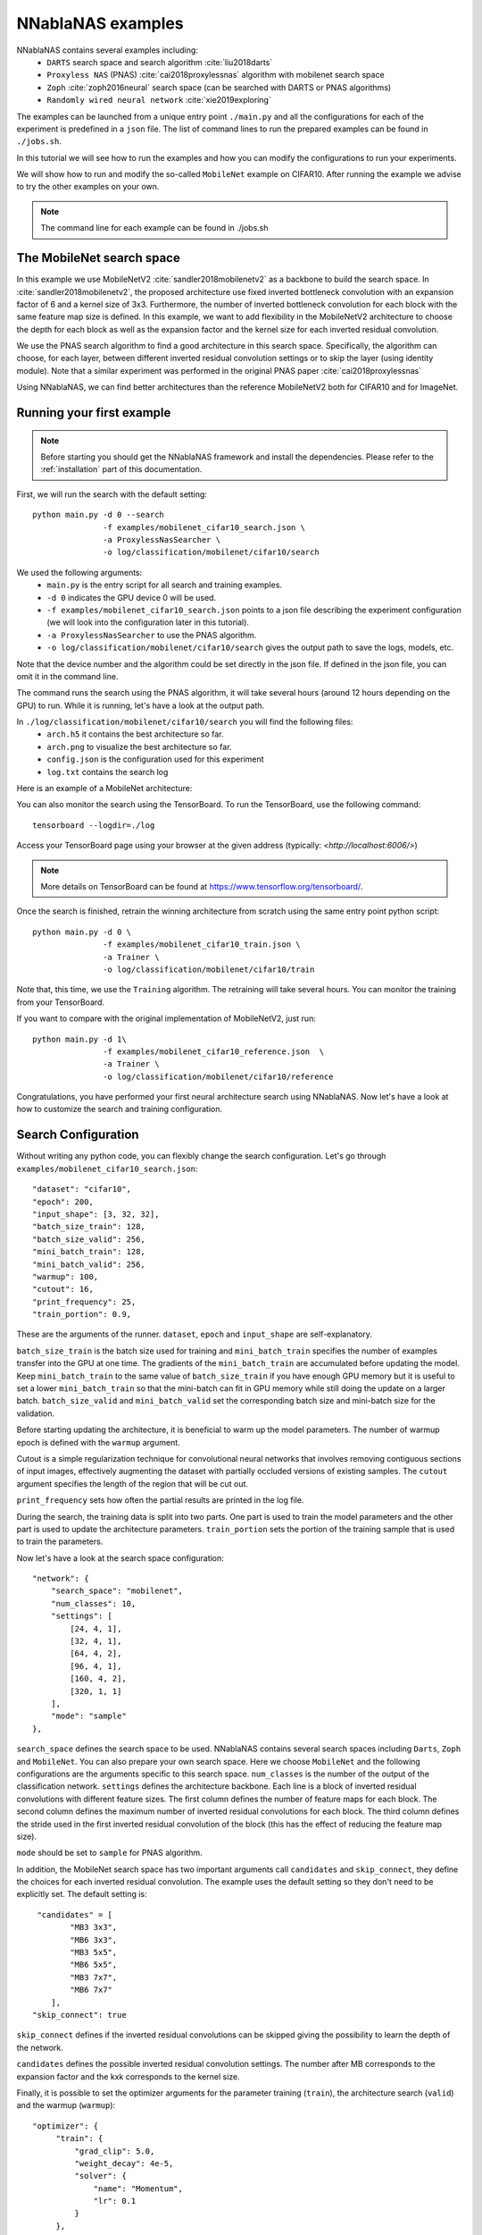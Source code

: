 NNablaNAS examples
--------------------

NNablaNAS contains several examples including:
 * ``DARTS`` search space and search algorithm :cite:`liu2018darts`
 * ``Proxyless NAS`` (PNAS) :cite:`cai2018proxylessnas` algorithm with mobilenet search space 
 * ``Zoph`` :cite:`zoph2016neural` search space (can be searched with DARTS or PNAS algorithms) 
 * ``Randomly wired neural network`` :cite:`xie2019exploring`

The examples can be launched from a unique entry point ``./main.py`` and all the configurations for each of the experiment is predefined in a ``json`` file. The list of command lines to run the prepared examples can be found in ``./jobs.sh``. 

In this tutorial we will see how to run the examples and how you can modify the configurations to run your experiments.

We will show how to run and modify the so-called ``MobileNet`` example on CIFAR10. After running the example we advise to try the other examples on your own.  

.. note::
    The command line for each example can be found in ./jobs.sh

The MobileNet search space
^^^^^^^^^^^^^^^^^^^^^^^^^^
In this example we use MobileNetV2 :cite:`sandler2018mobilenetv2` as a backbone to build the search space. In :cite:`sandler2018mobilenetv2`, the proposed architecture use fixed inverted bottleneck convolution with an expansion factor of 6 and a kernel size of 3x3. Furthermore, the number of inverted bottleneck convolution for each block with the same feature map size is defined. In this example, we want to add flexibility in the MobileNetV2 architecture to choose the depth for each block as well as the expansion factor and the kernel size for each inverted residual convolution. 

We use the PNAS search algorithm to find a good architecture in this search space. Specifically, the algorithm can choose, for each layer, between different inverted residual convolution settings or to skip the layer (using identity module). Note that a similar experiment was performed in the original PNAS paper :cite:`cai2018proxylessnas`

Using NNablaNAS, we can find better architectures than the reference MobileNetV2 both for CIFAR10 and for ImageNet.
 
Running your first example
^^^^^^^^^^^^^^^^^^^^^^^^^^
.. note::
   Before starting you should get the NNablaNAS framework and install the dependencies. Please refer to the :ref:`installation` part of this documentation. 

First, we will run the search with the default setting::

      python main.py -d 0 --search 
                     -f examples/mobilenet_cifar10_search.json \
                     -a ProxylessNasSearcher \
                     -o log/classification/mobilenet/cifar10/search

We used the following arguments:
 * ``main.py`` is the entry script for all search and training examples. 
 * ``-d 0`` indicates the GPU device 0 will be used.
 * ``-f examples/mobilenet_cifar10_search.json`` points to a json file describing the experiment configuration (we will look into the configuration later in this tutorial).
 * ``-a ProxylessNasSearcher`` to use the PNAS algorithm.
 * ``-o log/classification/mobilenet/cifar10/search`` gives the output path to save the logs, models, etc. 

Note that the device number and the algorithm could be set directly in the json file. If defined in the json file, you can omit it in the command line. 

The command runs the search using the PNAS algorithm, it will take several hours (around 12 hours depending on the GPU) to run. While it is running, let's have a look at the output path. 

In ``./log/classification/mobilenet/cifar10/search`` you will find the following files:
 * ``arch.h5`` it contains the best architecture so far.
 * ``arch.png`` to visualize the best architecture so far. 
 * ``config.json`` is the configuration used for this experiment
 * ``log.txt`` contains the search log

Here is an example of a MobileNet architecture:

.. image:: images/arch.png
    :width: 600
    :align: center 

You can also monitor the search using the TensorBoard. To run the TensorBoard, use the following command:

::

    tensorboard --logdir=./log

Access your TensorBoard page using your browser at the given address (typically: `<http://localhost:6006/>`)

.. note::
    More details on TensorBoard can be found at `<https://www.tensorflow.org/tensorboard/>`_.

Once the search is finished, retrain the winning architecture from scratch using the same entry point python script::

   python main.py -d 0 \
                  -f examples/mobilenet_cifar10_train.json \
                  -a Trainer \
                  -o log/classification/mobilenet/cifar10/train

Note that, this time, we use the ``Training`` algorithm. The retraining will take several hours. You can monitor the training from your TensorBoard.

If you want to compare with the original implementation of MobileNetV2, just run::

   python main.py -d 1\
                  -f examples/mobilenet_cifar10_reference.json  \
                  -a Trainer \
                  -o log/classification/mobilenet/cifar10/reference

Congratulations, you have performed your first neural architecture search using NNablaNAS. Now let's have a look at how to customize the search and training configuration. 

Search Configuration
^^^^^^^^^^^^^^^^^^^^

Without writing any python code, you can flexibly change the search configuration. Let's go through ``examples/mobilenet_cifar10_search.json``::
   
    "dataset": "cifar10",
    "epoch": 200,
    "input_shape": [3, 32, 32],
    "batch_size_train": 128,
    "batch_size_valid": 256,
    "mini_batch_train": 128,
    "mini_batch_valid": 256,
    "warmup": 100,
    "cutout": 16,
    "print_frequency": 25,
    "train_portion": 0.9,


These are the arguments of the runner. ``dataset``, ``epoch`` and ``input_shape`` are self-explanatory. 

``batch_size_train`` is the batch size used for training and ``mini_batch_train`` specifies the number of examples transfer into the GPU at one time. The gradients of the ``mini_batch_train`` are accumulated before updating the model. Keep ``mini_batch_train`` to the same value of ``batch_size_train`` if you have enough GPU memory but it is useful to set a lower ``mini_batch_train`` so that the mini-batch can fit in GPU memory while still doing the update on a larger batch. ``batch_size_valid`` and ``mini_batch_valid`` set the corresponding batch size and mini-batch size for the validation. 

Before starting updating the architecture, it is beneficial to warm up the model parameters. The number of warmup epoch is defined with the ``warmup`` argument.

Cutout is a simple regularization technique for convolutional neural networks that involves removing contiguous sections of input images, effectively augmenting the dataset with partially occluded versions of existing samples. The ``cutout`` argument specifies the length of the region that will be cut out. 

``print_frequency`` sets how often the partial results are printed in the log file. 

During the search, the training data is split into two parts. One part is used to train the model parameters and the other part is used to update the architecture parameters. ``train_portion`` sets the portion of the training sample that is used to train the parameters. 

Now let's have a look at the search space configuration::

    "network": {
        "search_space": "mobilenet",
        "num_classes": 10,
        "settings": [
            [24, 4, 1],
            [32, 4, 1],
            [64, 4, 2],
            [96, 4, 1],
            [160, 4, 2],
            [320, 1, 1]
        ],
        "mode": "sample"
    },
 
``search_space`` defines the search space to be used. NNablaNAS contains several search spaces including ``Darts``, ``Zoph`` and ``MobileNet``. You can also prepare your own search space. Here we choose ``MobileNet`` and the following configurations are the arguments specific to this search space. ``num_classes`` is the number of the output of the classification network. ``settings`` defines the architecture backbone. Each line is a block of inverted residual convolutions with different feature sizes. The first column defines the number of feature maps for each block. The second column defines the maximum number of inverted residual convolutions for each block. The third column defines the stride used in the first inverted residual convolution of the block (this has the effect of reducing the feature map size). 

``mode`` should be set to ``sample`` for PNAS algorithm. 

In addition, the MobileNet search space has two important arguments call ``candidates`` and ``skip_connect``, they define the choices for each inverted residual convolution. The example uses the default setting so they don't need to be explicitly set. The default setting is::

         "candidates" = [
                "MB3 3x3",
                "MB6 3x3",
                "MB3 5x5",
                "MB6 5x5",
                "MB3 7x7",
                "MB6 7x7"
            ],
        "skip_connect": true
  
``skip_connect`` defines if the inverted residual convolutions can be skipped giving the possibility to learn the depth of the network. 

``candidates`` defines the possible inverted residual convolution settings. The number after MB corresponds to the expansion factor and the kxk corresponds to the kernel size. 

Finally, it is possible to set the optimizer arguments for the parameter training (``train``), the architecture search (``valid``) and the warmup (``warmup``)::

   "optimizer": {
        "train": {
            "grad_clip": 5.0,
            "weight_decay": 4e-5,
            "solver": {
                "name": "Momentum",
                "lr": 0.1
            }
        },
        "valid": {
            "grad_clip": 5.0,
            "solver": {
                "name": "Adam",
                "alpha": 0.001,
                "beta1": 0.5,
                "beta2": 0.999
            }
        },
        "warmup": {
            "grad_clip": 5.0,
            "weight_decay": 4e-5,
            "solver": {
                "name": "Momentum",
                "lr": 0.1
            }
        }
    }

If ``grad_clip`` is specified, the gradients are clipped at the specified value.

If ``weight_decay`` is specified, weight decay will be used.

``solver`` defines the NNabla solver to use (``name``) and its parameters (including the learning rate). 


Train Configuration
^^^^^^^^^^^^^^^^^^^^
Let's have a look at the MobileNet example ``examples/mobilenet_cifar10_train.json``. Most of the configuration parameters are the same as for the search json file. 
The only new configuration parameter is::

     "genotype": "log/classification/mobilenet/cifar10/search/arch.h5"

``genotype`` is used to provide the path to the previously learn architecture (.h5 file).

.. bibliography:: ../bibtex/reference.bib